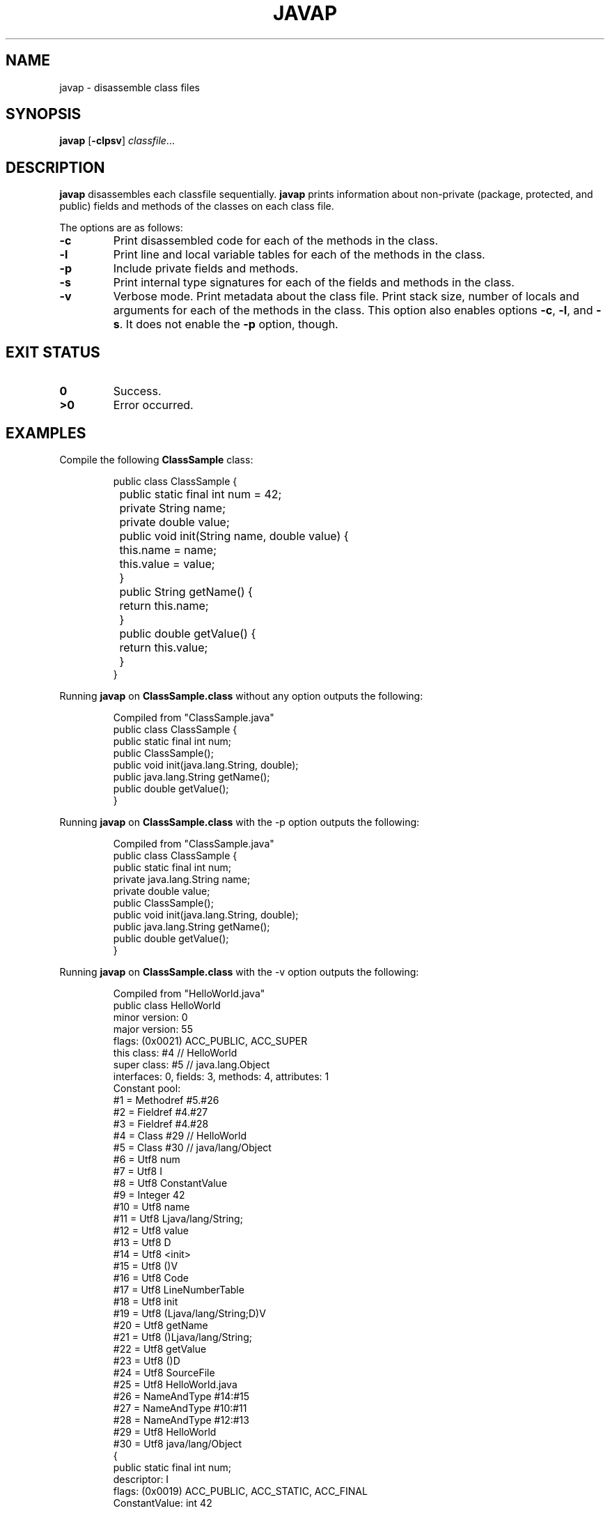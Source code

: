 .TH JAVAP 1
.SH NAME
javap \- disassemble class files
.SH SYNOPSIS
.B javap
.RB [ \-clpsv ]
.IR classfile ...
.SH DESCRIPTION
.B javap
disassembles each classfile sequentially.
.B javap
prints information about non-private
(package, protected, and public)
fields and methods of the classes on each class file.
.PP
The options are as follows:
.TP
.B \-c
Print disassembled code for each of the methods in the class.
.TP
.B \-l
Print line and local variable tables for each of the methods in the class.
.TP
.B \-p
Include private fields and methods.
.TP
.B \-s
Print internal type signatures for each of the fields and methods in the class.
.TP
.B \-v
Verbose mode.
Print metadata about the class file.
Print stack size, number of locals and arguments for each of the methods in the class.
This option also enables options
.BR \-c ,
.BR \-l ,
and
.BR \-s .
It does not enable the
.B \-p
option, though.
.SH EXIT STATUS
.TP
.B 0
Success.
.TP
.B >0
Error occurred.
.SH EXAMPLES
Compile the following
.B ClassSample
class:
.IP
.EX
public class ClassSample {
	public static final int num = 42;
	private String name;
	private double value;

	public void init(String name, double value) {
		this.name = name;
		this.value = value;
	}

	public String getName() {
		return this.name;
	}

	public double getValue() {
		return this.value;
	}
}
.EE
.PP
Running
.B javap
on
.B ClassSample.class
without any option outputs the following:
.IP
.EX
Compiled from "ClassSample.java"
public class ClassSample {
  public static final int num;
  public ClassSample();
  public void init(java.lang.String, double);
  public java.lang.String getName();
  public double getValue();
}
.EE
.PP
Running
.B javap
on
.B ClassSample.class
with the \-p option outputs the following:
.IP
.EX
Compiled from "ClassSample.java"
public class ClassSample {
  public static final int num;
  private java.lang.String name;
  private double value;
  public ClassSample();
  public void init(java.lang.String, double);
  public java.lang.String getName();
  public double getValue();
}
.EE
.PP
Running
.B javap
on
.B ClassSample.class
with the \-v option outputs the following:
.IP
.EX
Compiled from "HelloWorld.java"
public class HelloWorld
  minor version: 0
  major version: 55
  flags: (0x0021) ACC_PUBLIC, ACC_SUPER
  this class: #4                          // HelloWorld
  super class: #5                         // java.lang.Object
  interfaces: 0, fields: 3, methods: 4, attributes: 1
Constant pool:
    #1 = Methodref          #5.#26
    #2 = Fieldref           #4.#27
    #3 = Fieldref           #4.#28
    #4 = Class              #29           // HelloWorld
    #5 = Class              #30           // java/lang/Object
    #6 = Utf8               num
    #7 = Utf8               I
    #8 = Utf8               ConstantValue
    #9 = Integer            42
   #10 = Utf8               name
   #11 = Utf8               Ljava/lang/String;
   #12 = Utf8               value
   #13 = Utf8               D
   #14 = Utf8               <init>
   #15 = Utf8               ()V
   #16 = Utf8               Code
   #17 = Utf8               LineNumberTable
   #18 = Utf8               init
   #19 = Utf8               (Ljava/lang/String;D)V
   #20 = Utf8               getName
   #21 = Utf8               ()Ljava/lang/String;
   #22 = Utf8               getValue
   #23 = Utf8               ()D
   #24 = Utf8               SourceFile
   #25 = Utf8               HelloWorld.java
   #26 = NameAndType        #14:#15
   #27 = NameAndType        #10:#11
   #28 = NameAndType        #12:#13
   #29 = Utf8               HelloWorld
   #30 = Utf8               java/lang/Object
{
  public static final int num;
    descriptor: I
    flags: (0x0019) ACC_PUBLIC, ACC_STATIC, ACC_FINAL
    ConstantValue: int 42

  public HelloWorld();
    descriptor: ()V
    flags: (0x0001) ACC_PUBLIC
    Code:
      stack=1, locals=1, args_size=1
         0: aload_0
         1: invokespecial
         4: return
      LineNumberTable:
        line 1: 0

  public void init(java.lang.String, double);
    descriptor: (Ljava/lang/String;D)V
    flags: (0x0001) ACC_PUBLIC
    Code:
      stack=3, locals=4, args_size=3
         0: aload_0
         1: aload_1
         2: putfield
         5: aload_0
         6: dload_2
         7: putfield
        10: return
      LineNumberTable:
        line 7: 0
        line 8: 5
        line 9: 10

  public java.lang.String getName();
    descriptor: ()Ljava/lang/String;
    flags: (0x0001) ACC_PUBLIC
    Code:
      stack=1, locals=1, args_size=1
         0: aload_0
         1: getfield
         4: areturn
      LineNumberTable:
        line 12: 0

  public double getValue();
    descriptor: ()D
    flags: (0x0001) ACC_PUBLIC
    Code:
      stack=2, locals=1, args_size=1
         0: aload_0
         1: getfield
         4: dreturn
      LineNumberTable:
        line 16: 0
}
.EE
.SH SEE ALSO
.IR java (1),
.IR javac (1)
.PP
Tim Lindholm, Frank Yellin, Gilad Bracha, Alex Buckley,
.I The Java® Virtual Machine Specification: Java SE 8Edition,
Addison-Wesley,
2014.
ISBN 978-0-13-390590-8.

